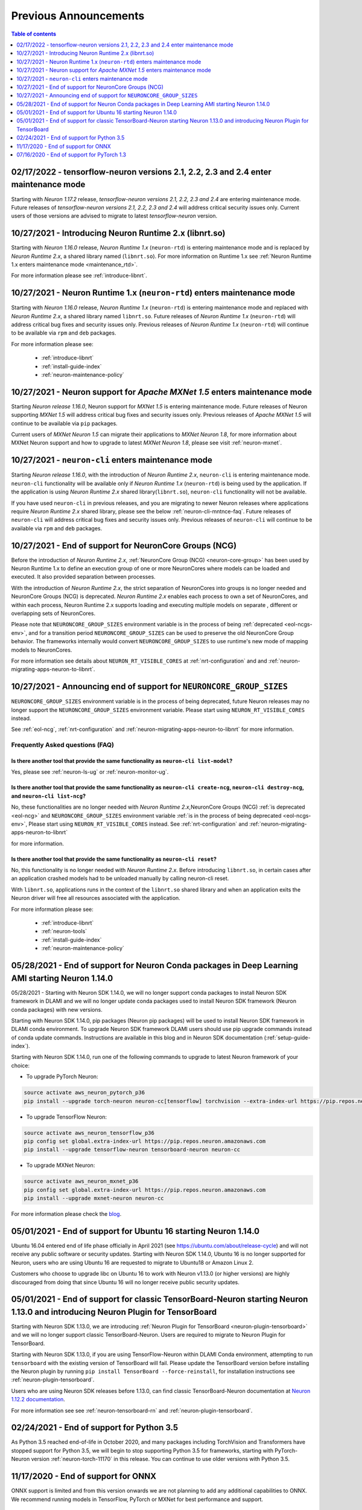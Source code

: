 .. post:: Feb 17, 2022
    :language: en
    :tags: announcements

.. _prev-announcements:

Previous Announcements
======================

.. contents::  Table of contents
	:local:
	:depth: 1

.. _maintenance_tf21_tf24:

02/17/2022 - tensorflow-neuron versions 2.1, 2.2, 2.3 and 2.4 enter maintenance mode
------------------------------------------------------------------------------------

Starting with *Neuron 1.17.2* release, *tensorflow-neuron versions 2.1, 2.2, 2.3 and 2.4* are entering maintenance mode.  Future releases of 
*tensorflow-neuron versions 2.1, 2.2, 2.3 and 2.4* will address critical security issues only. Current users of those versions are advised to migrate to 
latest *tensorflow-neuron* version.

10/27/2021 - Introducing Neuron Runtime 2.x (libnrt.so)  
-------------------------------------------------------

Starting with *Neuron 1.16.0* release, *Neuron Runtime 1.x* (``neuron-rtd``) is entering maintenance mode and is replaced by *Neuron Runtime 2.x*, a shared library named (``libnrt.so``). For more information on Runtime 1.x see  :ref:`Neuron Runtime 1.x enters maintenance mode <maintenance_rtd>`.

For more information please see :ref:`introduce-libnrt`.

.. _maintenance_rtd:

10/27/2021 - Neuron Runtime 1.x (``neuron-rtd``) enters maintenance mode
------------------------------------------------------------------------

Starting with *Neuron 1.16.0* release, *Neuron Runtime 1.x* (``neuron-rtd``) is entering maintenance mode and replaced 
with *Neuron Runtime 2.x*, a shared library named ``libnrt.so``. 
Future releases of *Neuron Runtime 1.x* (``neuron-rtd``) will address critical bug fixes and security issues only. Previous releases of 
*Neuron Runtime 1.x* (``neuron-rtd``) will continue to be available via ``rpm`` and ``deb`` packages.

For more information please see:

	* :ref:`introduce-libnrt`
	* :ref:`install-guide-index`
	* :ref:`neuron-maintenance-policy`


.. _maintenance_mxnet_1_5:

10/27/2021 - Neuron support for *Apache MXNet 1.5* enters maintenance mode
--------------------------------------------------------------------------

Starting *Neuron release 1.16.0*,  Neuron support for *MXNet 1.5* is entering maintenance mode.
Future releases of Neuron supporting *MXNet 1.5*  will address critical bug fixes and security issues only.
Previous releases of *Apache MXNet 1.5* will continue to be available via ``pip`` packages.

Current users of *MXNet Neuron 1.5* can migrate their applications to *MXNet Neuron 1.8*, for more information 
about MXNet Neuron support and how to upgrade to latest *MXNet Neuron 1.8*, please see visit :ref:`neuron-mxnet`.


.. _maintenance_neuron-cli:

10/27/2021 - ``neuron-cli`` enters maintenance mode
---------------------------------------------------

Starting *Neuron release 1.16.0*, with the introduction of *Neuron Runtime 2.x*, ``neuron-cli`` is entering maintenance mode. ``neuron-cli`` 
functionality will be available only if *Neuron Runtime 1.x* (``neuron-rtd``) is being used by the application. If the application is using 
*Neuron Runtime 2.x* shared library(``libnrt.so``), ``neuron-cli`` functionality will not be available.


If you have used ``neuron-cli`` in previous releases, and you are migrating to
newer Neuron releases where applications require *Neuron Runtime 2.x* shared library, please see the below :ref:`neuron-cli-mntnce-faq`.
Future releases of ``neuron-cli`` will address 
critical bug fixes and security issues only. Previous releases of ``neuron-cli`` will continue to be available via ``rpm`` and ``deb`` packages.


.. _eol-ncg:

10/27/2021 - End of support for NeuronCore Groups (NCG)
-------------------------------------------------------

Before the introduction of *Neuron Runtime 2.x*, :ref:`NeuronCore Group (NCG) <neuron-core-group>` has been used by Neuron Runtime 1.x 
to define an execution group of one or more NeuronCores where models can be loaded and executed. It also provided separation between processes.
   
With the introduction of *Neuron Runtime 2.x*, the strict separation of NeuronCores into groups is no longer needed and NeuronCore Groups (NCG) is 
deprecated.  *Neuron Runtime 2.x* enables each process to own a set of NeuronCores, and within each process, Neuron Runtime 2.x supports loading and 
executing multiple models on separate , different or overlapping sets of NeuronCores.

Please note that ``NEURONCORE_GROUP_SIZES`` environment variable is in the process of being :ref:`deprecated <eol-ncgs-env>`, and for a transition period 
``NEURONCORE_GROUP_SIZES`` can be used to preserve the old NeuronCore Group behavior. The frameworks internally would convert ``NEURONCORE_GROUP_SIZES`` to 
use runtime's new mode of mapping models to NeuronCores.

For more information see details about ``NEURON_RT_VISIBLE_CORES`` at :ref:`nrt-configuration` and  and :ref:`neuron-migrating-apps-neuron-to-libnrt`.


.. _eol-ncgs-env:

10/27/2021 - Announcing end of support for ``NEURONCORE_GROUP_SIZES``
---------------------------------------------------------------------

``NEURONCORE_GROUP_SIZES`` environment variable is in the process of being deprecated, future Neuron releases may no longer support
the ``NEURONCORE_GROUP_SIZES`` environment variable. Please start
using ``NEURON_RT_VISIBLE_CORES`` instead.

See :ref:`eol-ncg`, :ref:`nrt-configuration` and :ref:`neuron-migrating-apps-neuron-to-libnrt` for more information.




.. _neuron-cli-mntnce-faq:

Frequently Asked questions (FAQ)
^^^^^^^^^^^^^^^^^^^^^^^^^^^^^^^^

Is there another tool that provide the same functionality as ``neuron-cli list-model``?
~~~~~~~~~~~~~~~~~~~~~~~~~~~~~~~~~~~~~~~~~~~~~~~~~~~~~~~~~~~~~~~~~~~~~~~~~~~~~~~~~~~~~~~

Yes, please see :ref:`neuron-ls-ug` or :ref:`neuron-monitor-ug`.

Is there another tool that provide the same functionality as ``neuron-cli create-ncg``, ``neuron-cli destroy-ncg``, and ``neuron-cli list-ncg``?
~~~~~~~~~~~~~~~~~~~~~~~~~~~~~~~~~~~~~~~~~~~~~~~~~~~~~~~~~~~~~~~~~~~~~~~~~~~~~~~~~~~~~~~~~~~~~~~~~~~~~~~~~~~~~~~~~~~~~~~~~~~~~~~~~~~~~~~~~~~~~~~~

No, these functionalities are no longer needed with *Neuron Runtime 2.x*,NeuronCore Groups (NCG) :ref:`is deprecated <eol-ncg>` and ``NEURONCORE_GROUP_SIZES`` environment variable :ref:`is in the process of being deprecated <eol-ncgs-env>`, Please start using ``NEURON_RT_VISIBLE_CORES`` instead. See :ref:`nrt-configuration` and :ref:`neuron-migrating-apps-neuron-to-libnrt` 

for more information.

Is there another tool that provide the same functionality as ``neuron-cli reset``?
~~~~~~~~~~~~~~~~~~~~~~~~~~~~~~~~~~~~~~~~~~~~~~~~~~~~~~~~~~~~~~~~~~~~~~~~~~~~~~~~~~

No, this functionality is no longer needed with *Neuron Runtime 2.x*. Before introducing ``libnrt.so``, in certain cases after an application 
crashed  models had to be unloaded manually by calling neuron-cli reset.

With ``libnrt.so``, applications runs in the context of the ``libnrt.so`` shared library and when an application exits the Neuron driver will free all resources associated with the application.


For more information please see:

	* :ref:`introduce-libnrt`
	* :ref:`neuron-tools`
	* :ref:`install-guide-index`
	* :ref:`neuron-maintenance-policy`


.. _eol-conda-packages:

05/28/2021 - End of support for Neuron Conda packages in Deep Learning AMI starting Neuron 1.14.0
-------------------------------------------------------------------------------------------------

05/28/2021 - Starting with Neuron SDK 1.14.0, we will no longer support conda packages to install Neuron SDK framework in DLAMI and we will no longer update conda packages used to install Neuron SDK framework (Neuron conda packages) with new versions.

Starting with Neuron SDK 1.14.0, pip packages (Neuron pip packages) will be used to install Neuron SDK framework in DLAMI conda environment. To upgrade Neuron SDK framework DLAMI users should use pip upgrade commands instead of conda update commands. Instructions are available in this blog and in Neuron SDK documentation (:ref:`setup-guide-index`).


Starting with Neuron SDK 1.14.0, run one of the following commands to upgrade to latest Neuron framework of your choice:

* To upgrade PyTorch Neuron:

.. code-block::

    source activate aws_neuron_pytorch_p36
    pip install --upgrade torch-neuron neuron-cc[tensorflow] torchvision --extra-index-url https://pip.repos.neuron.amazonaws.com

* To upgrade TensorFlow Neuron:

.. code-block::

   source activate aws_neuron_tensorflow_p36
   pip config set global.extra-index-url https://pip.repos.neuron.amazonaws.com
   pip install --upgrade tensorflow-neuron tensorboard-neuron neuron-cc

* To upgrade MXNet Neuron:

.. code-block::

   source activate aws_neuron_mxnet_p36
   pip config set global.extra-index-url https://pip.repos.neuron.amazonaws.com
   pip install --upgrade mxnet-neuron neuron-cc

For more information please check the `blog <https://aws.amazon.com/blogs/developer/neuron-conda-packages-eol/>`__.



.. _eol-ubuntu16:

05/01/2021 - End of support for Ubuntu 16 starting Neuron 1.14.0
----------------------------------------------------------------

Ubuntu 16.04 entered end of life phase officially in April 2021 (see https://ubuntu.com/about/release-cycle) and will not receive any public software or security updates. Starting with Neuron SDK 1.14.0, Ubuntu 16 is no longer supported for Neuron, users who are using Ubuntu 16 are requested to migrate to Ubuntu18 or Amazon Linux 2.

Customers who choose to upgrade libc on Ubuntu 16 to work with Neuron v1.13.0 (or higher versions) are highly discouraged from doing that since Ubuntu 16 will no longer receive public security updates.

.. _eol-classic-tensorboard:

05/01/2021 - End of support for classic TensorBoard-Neuron starting Neuron 1.13.0 and introducing Neuron Plugin for TensorBoard 
-------------------------------------------------------------------------------------------------------------------------------

Starting with Neuron SDK 1.13.0, we are introducing :ref:`Neuron Plugin for TensorBoard <neuron-plugin-tensorboard>` and we will no longer support classic TensorBoard-Neuron. Users are required to migrate to Neuron Plugin for TensorBoard.

Starting with Neuron SDK 1.13.0, if you are using TensorFlow-Neuron within DLAMI Conda environment, attempting to run ``tensorboard`` with the existing version of TensorBoard will fail.  Please update the TensorBoard version before installing the Neuron plugin by running ``pip install TensorBoard --force-reinstall``, for installation instructions see :ref:`neuron-plugin-tensorboard`.

Users who are using Neuron SDK releases before 1.13.0,  can find classic TensorBoard-Neuron documentation at `Neuron 1.12.2 documentation <https://awsdocs-neuron.readthedocs-hosted.com/en/1.12.2/neuron-guide/neuron-tools/getting-started-tensorboard-neuron.html>`__.


For more information see see :ref:`neuron-tensorboard-rn` and :ref:`neuron-plugin-tensorboard`.

.. _eol_python_3_5:

02/24/2021 - End of support for Python 3.5 
-----------------------------------------

As Python 3.5 reached end-of-life in October 2020, and many packages including TorchVision and Transformers have
stopped support for Python 3.5, we will begin to stop supporting Python 3.5 for frameworks, starting with
PyTorch-Neuron version :ref:`neuron-torch-11170` in this release. You can continue to use older versions with Python 3.5.


11/17/2020 - End of support for ONNX 
------------------------------------

ONNX support is limited and from this version onwards we are not
planning to add any additional capabilities to ONNX. We recommend
running models in TensorFlow, PyTorch or MXNet for best performance and
support.


07/16/2020 - End of support for PyTorch 1.3 
------------------------------------------

Starting this release we are ending the support of PyTorch 1.3 and migrating to PyTorch 1.5.1, customers are advised to migrate to PyTorch 1.5.1.



